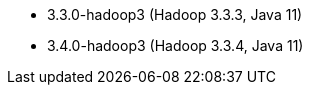 // The version ranges supported by Spark-k8s-Operator
// This is a separate file, since it is used by both the direct Spark documentation, and the overarching
// Stackable Platform documentation.

- 3.3.0-hadoop3 (Hadoop 3.3.3, Java 11)
- 3.4.0-hadoop3 (Hadoop 3.3.4, Java 11)
